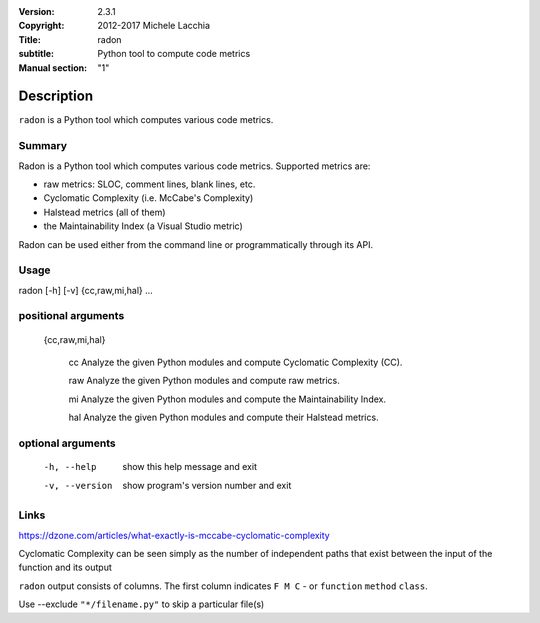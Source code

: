 :Version: 2.3.1
:Copyright: 2012-2017 Michele Lacchia
:Title: radon
:subtitle: Python tool to compute code metrics
:Manual section: "1"

Description
============

``radon`` is a Python tool which computes various code metrics.

Summary
#######

Radon is a Python tool which computes various code metrics. Supported metrics are:

* raw metrics: SLOC, comment lines, blank lines, etc.
* Cyclomatic Complexity (i.e. McCabe's Complexity)
* Halstead metrics (all of them)
* the Maintainability Index (a Visual Studio metric)

Radon can be used either from the command line or programmatically through its API.

Usage
#####

radon [-h] [-v] {cc,raw,mi,hal} ...

positional arguments
####################

  {cc,raw,mi,hal}

    cc             Analyze the given Python modules and compute Cyclomatic Complexity (CC).

    raw            Analyze the given Python modules and compute raw metrics.

    mi             Analyze the given Python modules and compute the Maintainability Index.

    hal            Analyze the given Python modules and compute their Halstead metrics.

optional arguments
##################

  -h, --help       show this help message and exit
  -v, --version    show program's version number and exit

Links
#####

https://dzone.com/articles/what-exactly-is-mccabe-cyclomatic-complexity

Cyclomatic Complexity can be seen simply as the number of independent paths that exist between the input of the function and its output

``radon`` output consists of columns. The first column indicates ``F M C`` - or ``function`` ``method`` ``class``.

Use --exclude ``"*/filename.py"`` to skip a particular file(s)

